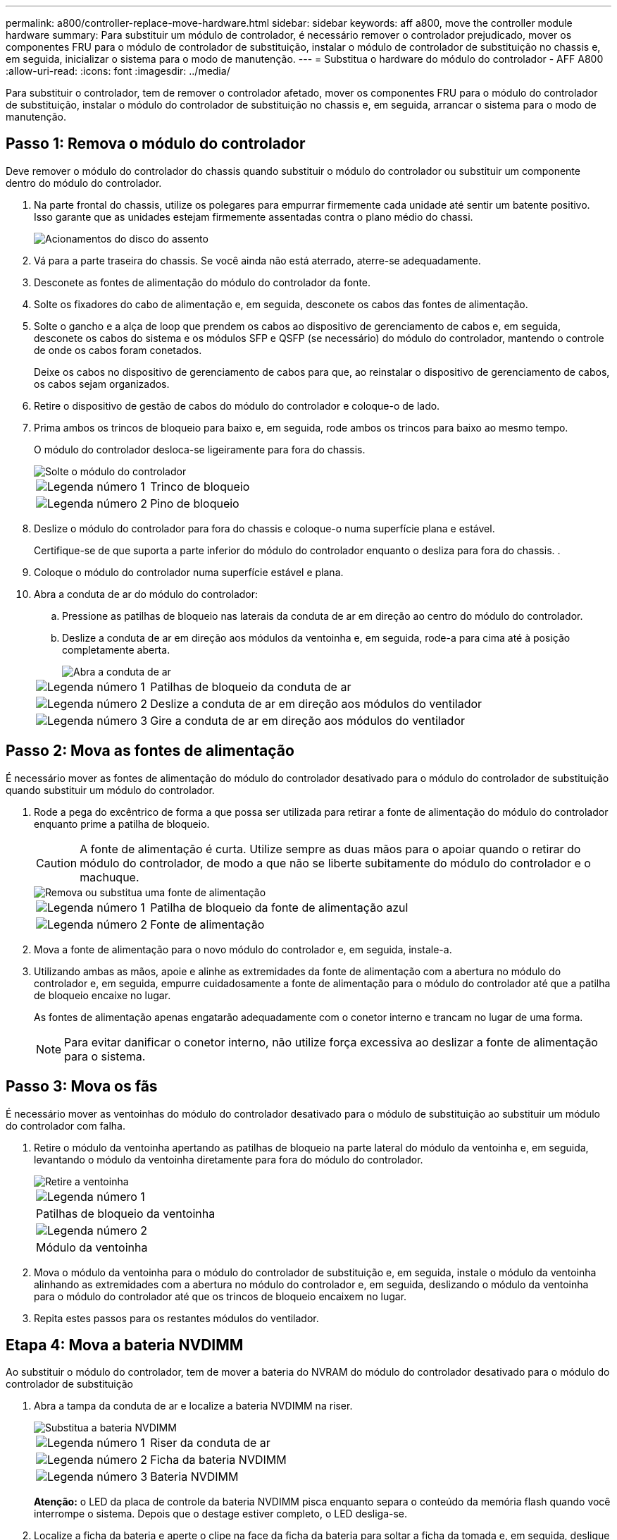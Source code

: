---
permalink: a800/controller-replace-move-hardware.html 
sidebar: sidebar 
keywords: aff a800, move the controller module hardware 
summary: Para substituir um módulo de controlador, é necessário remover o controlador prejudicado, mover os componentes FRU para o módulo de controlador de substituição, instalar o módulo de controlador de substituição no chassis e, em seguida, inicializar o sistema para o modo de manutenção. 
---
= Substitua o hardware do módulo do controlador - AFF A800
:allow-uri-read: 
:icons: font
:imagesdir: ../media/


[role="lead"]
Para substituir o controlador, tem de remover o controlador afetado, mover os componentes FRU para o módulo do controlador de substituição, instalar o módulo do controlador de substituição no chassis e, em seguida, arrancar o sistema para o modo de manutenção.



== Passo 1: Remova o módulo do controlador

Deve remover o módulo do controlador do chassis quando substituir o módulo do controlador ou substituir um componente dentro do módulo do controlador.

. Na parte frontal do chassis, utilize os polegares para empurrar firmemente cada unidade até sentir um batente positivo. Isso garante que as unidades estejam firmemente assentadas contra o plano médio do chassi.
+
image::../media/drw_a800_drive_seated_IEOPS-960.svg[Acionamentos do disco do assento]

. Vá para a parte traseira do chassis. Se você ainda não está aterrado, aterre-se adequadamente.
. Desconete as fontes de alimentação do módulo do controlador da fonte.
. Solte os fixadores do cabo de alimentação e, em seguida, desconete os cabos das fontes de alimentação.
. Solte o gancho e a alça de loop que prendem os cabos ao dispositivo de gerenciamento de cabos e, em seguida, desconete os cabos do sistema e os módulos SFP e QSFP (se necessário) do módulo do controlador, mantendo o controle de onde os cabos foram conetados.
+
Deixe os cabos no dispositivo de gerenciamento de cabos para que, ao reinstalar o dispositivo de gerenciamento de cabos, os cabos sejam organizados.

. Retire o dispositivo de gestão de cabos do módulo do controlador e coloque-o de lado.
. Prima ambos os trincos de bloqueio para baixo e, em seguida, rode ambos os trincos para baixo ao mesmo tempo.
+
O módulo do controlador desloca-se ligeiramente para fora do chassis.

+
image::../media/drw_a800_pcm_remove.png[Solte o módulo do controlador]

+
[cols="1,4"]
|===


 a| 
image:../media/icon_round_1.png["Legenda número 1"]
 a| 
Trinco de bloqueio



 a| 
image:../media/icon_round_2.png["Legenda número 2"]
 a| 
Pino de bloqueio

|===
. Deslize o módulo do controlador para fora do chassis e coloque-o numa superfície plana e estável.
+
Certifique-se de que suporta a parte inferior do módulo do controlador enquanto o desliza para fora do chassis. .

. Coloque o módulo do controlador numa superfície estável e plana.
. Abra a conduta de ar do módulo do controlador:
+
.. Pressione as patilhas de bloqueio nas laterais da conduta de ar em direção ao centro do módulo do controlador.
.. Deslize a conduta de ar em direção aos módulos da ventoinha e, em seguida, rode-a para cima até à posição completamente aberta.
+
image::../media/drw_a800_open_air_duct.png[Abra a conduta de ar]

+
[cols="1,4"]
|===


 a| 
image:../media/icon_round_1.png["Legenda número 1"]
 a| 
Patilhas de bloqueio da conduta de ar



 a| 
image:../media/icon_round_2.png["Legenda número 2"]
 a| 
Deslize a conduta de ar em direção aos módulos do ventilador



 a| 
image:../media/icon_round_3.png["Legenda número 3"]
 a| 
Gire a conduta de ar em direção aos módulos do ventilador

|===






== Passo 2: Mova as fontes de alimentação

É necessário mover as fontes de alimentação do módulo do controlador desativado para o módulo do controlador de substituição quando substituir um módulo do controlador.

. Rode a pega do excêntrico de forma a que possa ser utilizada para retirar a fonte de alimentação do módulo do controlador enquanto prime a patilha de bloqueio.
+

CAUTION: A fonte de alimentação é curta. Utilize sempre as duas mãos para o apoiar quando o retirar do módulo do controlador, de modo a que não se liberte subitamente do módulo do controlador e o machuque.

+
image::../media/drw_a800_replace_psu.svg[Remova ou substitua uma fonte de alimentação]

+
[cols="1,4"]
|===


 a| 
image:../media/icon_round_1.png["Legenda número 1"]
 a| 
Patilha de bloqueio da fonte de alimentação azul



 a| 
image:../media/icon_round_2.png["Legenda número 2"]
 a| 
Fonte de alimentação

|===
. Mova a fonte de alimentação para o novo módulo do controlador e, em seguida, instale-a.
. Utilizando ambas as mãos, apoie e alinhe as extremidades da fonte de alimentação com a abertura no módulo do controlador e, em seguida, empurre cuidadosamente a fonte de alimentação para o módulo do controlador até que a patilha de bloqueio encaixe no lugar.
+
As fontes de alimentação apenas engatarão adequadamente com o conetor interno e trancam no lugar de uma forma.

+

NOTE: Para evitar danificar o conetor interno, não utilize força excessiva ao deslizar a fonte de alimentação para o sistema.





== Passo 3: Mova os fãs

É necessário mover as ventoinhas do módulo do controlador desativado para o módulo de substituição ao substituir um módulo do controlador com falha.

. Retire o módulo da ventoinha apertando as patilhas de bloqueio na parte lateral do módulo da ventoinha e, em seguida, levantando o módulo da ventoinha diretamente para fora do módulo do controlador.
+
image::../media/drw_a800_replace_fan.png[Retire a ventoinha]

+
|===


 a| 
image:../media/icon_round_1.png["Legenda número 1"]



 a| 
Patilhas de bloqueio da ventoinha



 a| 
image:../media/icon_round_2.png["Legenda número 2"]



 a| 
Módulo da ventoinha

|===
. Mova o módulo da ventoinha para o módulo do controlador de substituição e, em seguida, instale o módulo da ventoinha alinhando as extremidades com a abertura no módulo do controlador e, em seguida, deslizando o módulo da ventoinha para o módulo do controlador até que os trincos de bloqueio encaixem no lugar.
. Repita estes passos para os restantes módulos do ventilador.




== Etapa 4: Mova a bateria NVDIMM

Ao substituir o módulo do controlador, tem de mover a bateria do NVRAM do módulo do controlador desativado para o módulo do controlador de substituição

. Abra a tampa da conduta de ar e localize a bateria NVDIMM na riser.
+
image::../media/drw_a800_nvdimm_battery_replace.png[Substitua a bateria NVDIMM]

+
[cols="1,4"]
|===


 a| 
image:../media/icon_round_1.png["Legenda número 1"]
 a| 
Riser da conduta de ar



 a| 
image:../media/icon_round_2.png["Legenda número 2"]
 a| 
Ficha da bateria NVDIMM



 a| 
image:../media/icon_round_3.png["Legenda número 3"]
 a| 
Bateria NVDIMM

|===
+
*Atenção:* o LED da placa de controle da bateria NVDIMM pisca enquanto separa o conteúdo da memória flash quando você interrompe o sistema. Depois que o destage estiver completo, o LED desliga-se.

. Localize a ficha da bateria e aperte o clipe na face da ficha da bateria para soltar a ficha da tomada e, em seguida, desligue o cabo da bateria da tomada.
. Segure a bateria e levante-a para fora da conduta de ar e do módulo do controlador.
. Mova a bateria para o módulo do controlador de substituição e, em seguida, instale-a na conduta de ar NVDIMM:
+
.. Insira a bateria na ranhura e pressione firmemente a bateria para baixo para se certificar de que está bloqueada no lugar.
.. Ligue a ficha da bateria à tomada riser e certifique-se de que a ficha fica fixa no lugar.






== Passo 5: Remova os risers PCIe

Como parte do processo de substituição da controladora, você deve remover os módulos PCIe do módulo controlador prejudicado. Você deve instalá-los no mesmo local no módulo do controlador de substituição assim que os NVDIMMS e DIMMs tiverem sido movidos para o módulo do controlador de substituição.

. Remova a riser PCIe do módulo da controladora:
+
.. Remova quaisquer módulos SFP ou QSFP que possam estar nas placas PCIe.
.. Gire a trava de travamento do riser no lado esquerdo da riser para cima e em direção aos módulos do ventilador.
+
A riser levanta-se ligeiramente do módulo do controlador.

.. Levante a riser, mova-a em direção aos ventiladores de modo que a aba de chapa metálica na riser limpe a borda do módulo do controlador, levante a riser para fora do módulo do controlador e, em seguida, coloque-a em uma superfície estável e plana.
+
image::../media/drw_a800_riser_2_3_remove.png[Remova os tirantes 2 e 3]

+
[cols="1,4"]
|===


 a| 
image:../media/icon_round_1.png["Legenda número 1"]
 a| 
Conduta de ar



 a| 
image:../media/icon_round_2.png["Legenda número 2"]
 a| 
Travas de travamento do riser 1 (riser esquerdo), riser 2 (riser intermediário) e 3 (riser direito)

|===


. Repita o passo anterior para os restantes risers no módulo do controlador desativado.
. Repita os passos acima com os risers vazios no controlador de substituição e guarde-os.




== Passo 6: Mova os DIMMs do sistema

Para mover os DIMMs, localize-os e mova-os do controlador prejudicado para o controlador de substituição e siga a sequência específica de passos.

. Observe a orientação do DIMM no soquete para que você possa inserir o DIMM no módulo do controlador de substituição na orientação adequada.
. Ejete o DIMM de seu slot, empurrando lentamente as duas abas do ejetor do DIMM em ambos os lados do DIMM e, em seguida, deslize o DIMM para fora do slot.
+

NOTE: Segure cuidadosamente o DIMM pelas bordas para evitar a pressão nos componentes da placa de circuito DIMM.

. Localize o slot onde você está instalando o DIMM.
. Insira o DIMM diretamente no slot.
+
O DIMM encaixa firmemente no slot, mas deve entrar facilmente. Caso contrário, realinhar o DIMM com o slot e reinseri-lo.

+

NOTE: Inspecione visualmente o DIMM para verificar se ele está alinhado uniformemente e totalmente inserido no slot.

. Empurre com cuidado, mas firmemente, na borda superior do DIMM até que as abas do ejetor se encaixem no lugar sobre os entalhes nas extremidades do DIMM.
. Repita estas etapas para os DIMMs restantes.




== Etapa 7: Mova os NVDIMMs

Para mover os NVDIMMs, localize-os e mova-os do controlador prejudicado para o controlador de substituição e siga a sequência específica de passos.

. Localize os NVDIMMs no módulo do controlador.
+
image::../media/drw_a800_no_risers_nvdimm_move.svg[Mova NVDIMMs]

+
[cols="1,4"]
|===


 a| 
image:../media/icon_round_1.png["Legenda número 1"]
 a| 
Conduta de ar



 a| 
image:../media/icon_round_2.png["Legenda número 2"]
 a| 
NVDIMMs

|===
. Observe a orientação do NVDIMM no soquete para que você possa inserir o NVDIMM no módulo do controlador de substituição na orientação adequada.
. Ejete o NVDIMM de seu slot, afastando lentamente as duas abas do ejetor NVDIMM em ambos os lados do NVDIMM e, em seguida, deslize o NVDIMM para fora do soquete e coloque-o de lado.
+

NOTE: Segure cuidadosamente o NVDIMM pelas bordas para evitar a pressão nos componentes da placa de circuito NVDIMM.

. Localize o slot onde você está instalando o NVDIMM.
. Insira o NVDIMM diretamente no slot.
+
O NVDIMM encaixa firmemente no slot, mas deve entrar facilmente. Caso contrário, realinhar o NVDIMM com o slot e reinseri-lo.

+

NOTE: Inspecione visualmente o NVDIMM para verificar se ele está alinhado uniformemente e totalmente inserido no slot.

. Empurre com cuidado, mas firmemente, na borda superior do NVDIMM até que as abas do ejetor se encaixem no lugar sobre os entalhes nas extremidades do NVDIMM.
. Repita as etapas anteriores para mover o outro NVDIMM.




== Passo 8: Mova a Mídia de inicialização

Tem de mover o dispositivo multimédia de arranque do controlador afetado e instalá-lo no controlador de substituição.

O suporte de arranque encontra-se sob a riser 3.

. Localize o suporte de arranque:
+
image::../media/drw_a800_pcm_replace_only_boot_media.png[Retire o suporte de arranque]

+
[cols="1,4"]
|===


 a| 
image:../media/icon_round_1.png["Legenda número 1"]
 a| 
Conduta de ar



 a| 
image:../media/icon_round_2.png["Legenda número 2"]
 a| 
Riser 3



 a| 
image:../media/icon_round_3.png["Legenda número 3"]
 a| 
Chave de fendas Phillips nº 1



 a| 
image:../media/icon_round_4.png["Legenda número 4"]
 a| 
Parafuso do suporte de arranque



 a| 
image:../media/icon_round_5.png["Legenda número 5"]
 a| 
Suporte de arranque

|===
. Retire o suporte de arranque do módulo do controlador:
+
.. Utilizando uma chave de fendas Phillips nº 1, retire o parafuso que segura o suporte de arranque e coloque o parafuso de lado num local seguro.
.. Agarrando os lados do suporte de arranque, rode suavemente o suporte de arranque para cima e, em seguida, puxe o suporte de arranque para fora do encaixe e coloque-o de lado.


. Mova o suporte de arranque para o novo módulo do controlador e instale-o:
+
.. Alinhe as extremidades do suporte de arranque com o alojamento do encaixe e, em seguida, empurre-o suavemente no encaixe.
.. Rode o suporte de arranque para baixo em direção à placa-mãe.
.. Fixe o suporte de arranque à placa-mãe utilizando o parafuso do suporte de arranque.
+
Não aperte demasiado o parafuso ou poderá danificar o suporte de arranque.







== Passo 9: Instale os risers PCIe

Você instala os risers PCIe no módulo do controlador de substituição depois de mover os DIMMs, NVDIMMs e Mídia de inicialização.

. Instale a riser no módulo do controlador de substituição:
+
.. Alinhe o lábio da riser com a parte inferior da chapa metálica do módulo do controlador.
.. Guie a riser ao longo dos pinos no módulo da controladora e baixe a riser para dentro do módulo da controladora.
.. Desloque o trinco de bloqueio para baixo e clique-o na posição de bloqueio.
+
Quando bloqueado, a trava de travamento fica alinhada com a parte superior da riser e a riser fica bem no módulo da controladora.

.. Reinsira todos os módulos SFP ou QSFP que foram removidos das placas PCIe.


. Repita a etapa anterior para os risers PCIe restantes.




== Passo 10: Instale o módulo do controlador

Depois de todos os componentes terem sido movidos do módulo do controlador afetado para o módulo do controlador de substituição, tem de instalar o módulo do controlador de substituição no chassis e, em seguida, iniciá-lo no modo de manutenção.

. Se ainda não o tiver feito, feche a conduta de ar:
+
.. Desloque a conduta de ar até ao módulo do controlador.
.. Faça deslizar a conduta de ar na direção dos tirantes até que as patilhas de bloqueio encaixem no lugar.
.. Inspecione a conduta de ar para se certificar de que está corretamente encaixada e trancada no lugar.
+
image::../media/drw_a800_close_air_duct.png[Feche a conduta de ar]

+
[cols="1,4"]
|===


 a| 
image:../media/icon_round_1.png["Legenda número 1"]
 a| 
Patilhas de bloqueio



 a| 
image:../media/icon_round_2.png["Legenda número 2"]
 a| 
Deslize o êmbolo

|===


. Alinhe a extremidade do módulo do controlador com a abertura no chassis e, em seguida, empurre cuidadosamente o módulo do controlador até meio do sistema.
+

NOTE: Não introduza completamente o módulo do controlador no chassis até ser instruído a fazê-lo.

. Faça o cabeamento apenas das portas de gerenciamento e console, para que você possa acessar o sistema para executar as tarefas nas seções a seguir.
+

NOTE: Você conetará o resto dos cabos ao módulo do controlador posteriormente neste procedimento.

. Conclua a reinstalação do módulo do controlador:
+
.. Empurre firmemente o módulo do controlador para dentro do chassi até que ele atenda ao plano médio e esteja totalmente assentado.
+
Os trincos de bloqueio sobem quando o módulo do controlador está totalmente assente.

+

NOTE: Não utilize força excessiva ao deslizar o módulo do controlador para dentro do chassis para evitar danificar os conetores.

.. Rode os trincos de bloqueio para cima, inclinando-os de forma a que estes limpem os pinos de bloqueio e, em seguida, baixe-os para a posição de bloqueio.


. Conete os cabos do sistema e os módulos do transcetor ao módulo do controlador e reinstale o dispositivo de gerenciamento de cabos.
. Ligue os cabos de alimentação às fontes de alimentação e volte a instalar os fixadores do cabo de alimentação.
+
O módulo do controlador começa a arrancar assim que está ligado à alimentação. Esteja preparado para interromper o processo de inicialização.

+

NOTE: Se o sistema tiver fontes de alimentação CC, certifique-se de que os parafusos de aperto manual do cabo da fonte de alimentação estão apertados.


